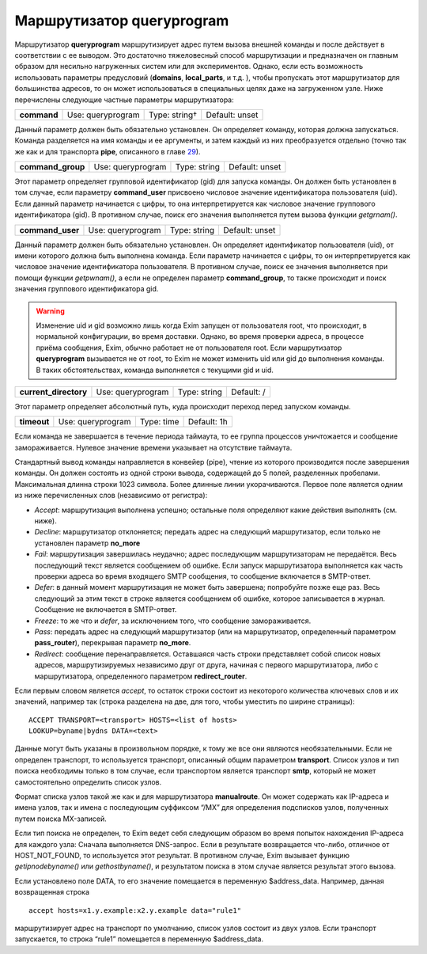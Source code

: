 ================================
Маршрутизатор **queryprogram**\ 
================================

.. _ch21-00:

Маршрутизатор **queryprogram**\  маршрутизирует адрес путем вызова внешней команды и после действует в соответствии с ее выводом. Это достаточно тяжеловесный способ маршрутизации и предназначен он главным образом для несильно нагруженных систем или для экспериментов. Однако, если есть возможность использовать параметры предусловий (**domains**\ , **local_parts**\ , и т.д. ), чтобы пропускать этот маршрутизатор для большинства адресов, то он может использоваться в специальных целях даже на загруженном узле. Ниже перечислены следующие частные параметры маршрутизатора:

.. index::   pair: queryprogram; command


   
+--------------+-------------------+---------------+----------------+
|              |                   |               |                |
| **command**\ | Use: queryprogram | Type: string† | Default: unset |
|              |                   |               |                |
+--------------+-------------------+---------------+----------------+

Данный параметр должен быть обязательно установлен. Он определяет команду, которая должна запускаться. Команда разделяется на имя команды и ее аргументы, и затем каждый из них преобразуется отдельно (точно так же как и для транспорта **pipe**\ , описанного в главе `29 <ch29#ch29-00>`_).

.. index::   pair: queryprogram; command_group


   
+--------------------+-------------------+--------------+----------------+
|                    |                   |              |                |
| **command_group**\ | Use: queryprogram | Type: string | Default: unset |
|                    |                   |              |                |
+--------------------+-------------------+--------------+----------------+

Этот параметр определяет групповой идентификатор (gid) для запуска команды. Он должен быть установлен в том случае, если параметру **command_user**\  присвоено числовое значение идентификатора пользователя (uid). Если данный параметр начинается с цифры, то она интерпретируется как числовое значение группового идентификатора (gid). В противном случае, поиск его значения выполняется путем вызова функции *getgrnam()*\ .

.. index::   pair: queryprogram; command_user


   
+-------------------+-------------------+--------------+----------------+
|                   |                   |              |                |
| **command_user**\ | Use: queryprogram | Type: string | Default: unset |
|                   |                   |              |                |
+-------------------+-------------------+--------------+----------------+

Данный параметр должен быть обязательно установлен. Он определяет идентификатор пользователя (uid), от имени которого должна быть выполнена команда. Если параметр начинается с цифры, то он интерпретируется как числовое значение идентификатора пользователя. В противном случае, поиск ее значения выполняется при помощи функции *getpwnam()*\ , а если не определен параметр **command_group**\ , то также происходит и поиск значения группового идентификатора gid.

.. warning::


   Изменение uid и gid возможно лишь когда Exim запущен от пользователя root, что происходит, в нормальной конфигурации, во время доставки. Однако, во время проверки адреса, в процессе приёма сообщения, Exim, обычно работает не от пользователя root. Если маршрутизатор **queryprogram**\  вызывается не от root, то Exim не может изменить uid или gid до выполнения команды. В таких обстоятельствах, команда выполняется с текущими gid и uid.
   
.. index::   pair: queryprogram; current_directory


   
+------------------------+-------------------+--------------+------------+
|                        |                   |              |            |
| **current_directory**\ | Use: queryprogram | Type: string | Default: / |
|                        |                   |              |            |
+------------------------+-------------------+--------------+------------+

Этот параметр определяет абсолютный путь, куда происходит переход перед запуском команды.

.. index::   pair: queryprogram; timeout


   
+--------------+-------------------+------------+-------------+
|              |                   |            |             |
| **timeout**\ | Use: queryprogram | Type: time | Default: 1h |
|              |                   |            |             |
+--------------+-------------------+------------+-------------+

Если команда не завершается в течение периода таймаута, то ее группа процессов уничтожается и сообщение замораживается. Нулевое значение времени указывает на отсутствие таймаута.

Стандартный вывод команды направляется в конвейер (pipe), чтение из которого производится после завершения команды. Он должен состоять из одной строки вывода, содержащей до 5 полей, разделенных пробелами. Максимальная длинна строки 1023 символа. Более длинные линии укорачиваются. Первое поле является одним из ниже перечисленных слов (независимо от регистра):

* *Accept*\ : маршрутизация выполнена успешно; остальные поля определяют какие действия выполнять (см. ниже).
  
* *Decline*\ : маршрутизатор отклоняется; передать адрес на следующий маршрутизатор, если только не установлен параметр **no_more**\ 
  
* *Fail*\ : маршрутизация завершилась неудачно; адрес последующим маршрутизаторам не передаётся. Весь последующий текст является сообщением об ошибке. Если запуск маршрутизатора выполняется как часть проверки адреса во время входящего SMTP сообщения, то сообщение включается в SMTP-ответ.
  
* *Defer*\ : в данный момент маршрутизация не может быть завершена; попробуйте позже еще раз. Весь следующий за этим текст в строке является сообщением об ошибке, которое записывается в журнал. Сообщение не включается в SMTP-ответ.
  
* *Freeze*\ : то же что и *defer*\ , за исключением того, что сообщение замораживается.
  
* *Pass*\ : передать адрес на следующий маршрутизатор (или на маршрутизатор, определенный параметром **pass_router**\ ), перекрывая параметр **no_more**\ .
  
* *Redirect*\ : сообщение перенаправляется. Оставшаяся часть строки представляет собой список новых адресов, маршрутизируемых независимо друг от друга, начиная с первого маршрутизатора, либо с маршрутизатора, определенного параметром **redirect_router**\ .
  
Если первым словом является *accept*\ , то остаток строки состоит из некоторого количества ключевых слов и их значений, например так (строка разделена на две, для того, чтобы уместить по ширине страницы):

::

  ACCEPT TRANSPORT=<transport> HOSTS=<list of hosts>
  LOOKUP=byname|bydns DATA=<text>

Данные могут быть указаны в произвольном порядке, к тому же все они являются необязательными. Если не определен транспорт, то используется транспорт, описанный общим параметром **transport**\ . Список узлов и тип поиска необходимы только в том случае, если транспортом является транспорт **smtp**\ , который не может самостоятельно определить список узлов.

Формат списка узлов такой же как и для маршрутизатора **manualroute**\ . Он может содержать как IP-адреса и имена узлов, так и имена с последующим суффиксом “/MX” для определения подсписков узлов, полученных путем поиска MX-записей.

Если тип поиска не определен, то Exim ведет себя следующим образом во время попыток нахождения IP-адреса для каждого узла: Сначала выполняется DNS-запрос. Если в результате возвращается что-либо, отличное от HOST_NOT_FOUND, то используется этот результат. В противном случае, Exim вызывает функцию *getipnodebyname()*\  или *gethostbyname()*\ , и результатом поиска в этом случае является результат этого вызова.

Если установлено поле DATA, то его значение помещается в переменную $address_data. Например, данная возвращенная строка

::

  accept hosts=x1.y.example:x2.y.example data="rule1"

маршрутизирует адрес на транспорт по умолчанию, список узлов состоит из двух узлов. Если транспорт запускается, то строка “rule1” помещается в переменную $address_data.



